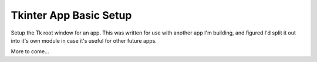 =======================
Tkinter App Basic Setup
=======================

Setup the Tk root window for an app.  This was written for use with
another app I'm building, and figured I'd split it out into it's
own module in case it's useful for other future apps.

More to come...

